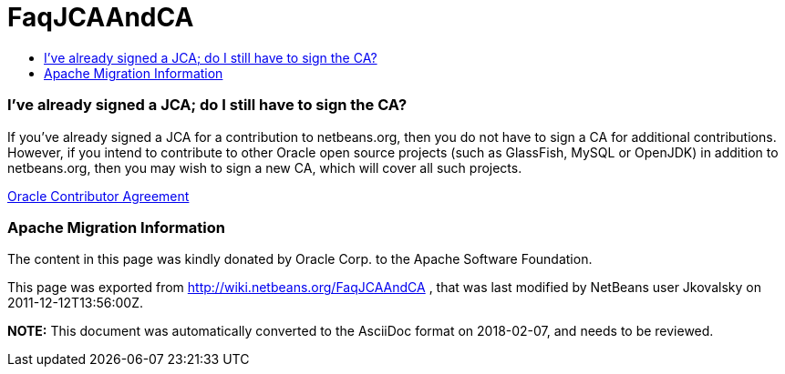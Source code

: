 // 
//     Licensed to the Apache Software Foundation (ASF) under one
//     or more contributor license agreements.  See the NOTICE file
//     distributed with this work for additional information
//     regarding copyright ownership.  The ASF licenses this file
//     to you under the Apache License, Version 2.0 (the
//     "License"); you may not use this file except in compliance
//     with the License.  You may obtain a copy of the License at
// 
//       http://www.apache.org/licenses/LICENSE-2.0
// 
//     Unless required by applicable law or agreed to in writing,
//     software distributed under the License is distributed on an
//     "AS IS" BASIS, WITHOUT WARRANTIES OR CONDITIONS OF ANY
//     KIND, either express or implied.  See the License for the
//     specific language governing permissions and limitations
//     under the License.
//

= FaqJCAAndCA
:jbake-type: wiki
:jbake-tags: wiki, devfaq, needsreview
:jbake-status: published
:keywords: Apache NetBeans wiki FaqJCAAndCA
:description: Apache NetBeans wiki FaqJCAAndCA
:toc: left
:toc-title:
:syntax: true

=== I've already signed a JCA; do I still have to sign the CA?

If you've already signed a JCA for a contribution to netbeans.org, then you do not have to sign a CA for additional contributions. However, if you intend to contribute to other Oracle open source projects (such as GlassFish, MySQL or OpenJDK) in addition to netbeans.org, then you may wish to sign a new CA, which will cover all such projects.

link:http://oss.oracle.com/oca.pdf[Oracle Contributor Agreement]

=== Apache Migration Information

The content in this page was kindly donated by Oracle Corp. to the
Apache Software Foundation.

This page was exported from link:http://wiki.netbeans.org/FaqJCAAndCA[http://wiki.netbeans.org/FaqJCAAndCA] , 
that was last modified by NetBeans user Jkovalsky 
on 2011-12-12T13:56:00Z.


*NOTE:* This document was automatically converted to the AsciiDoc format on 2018-02-07, and needs to be reviewed.
